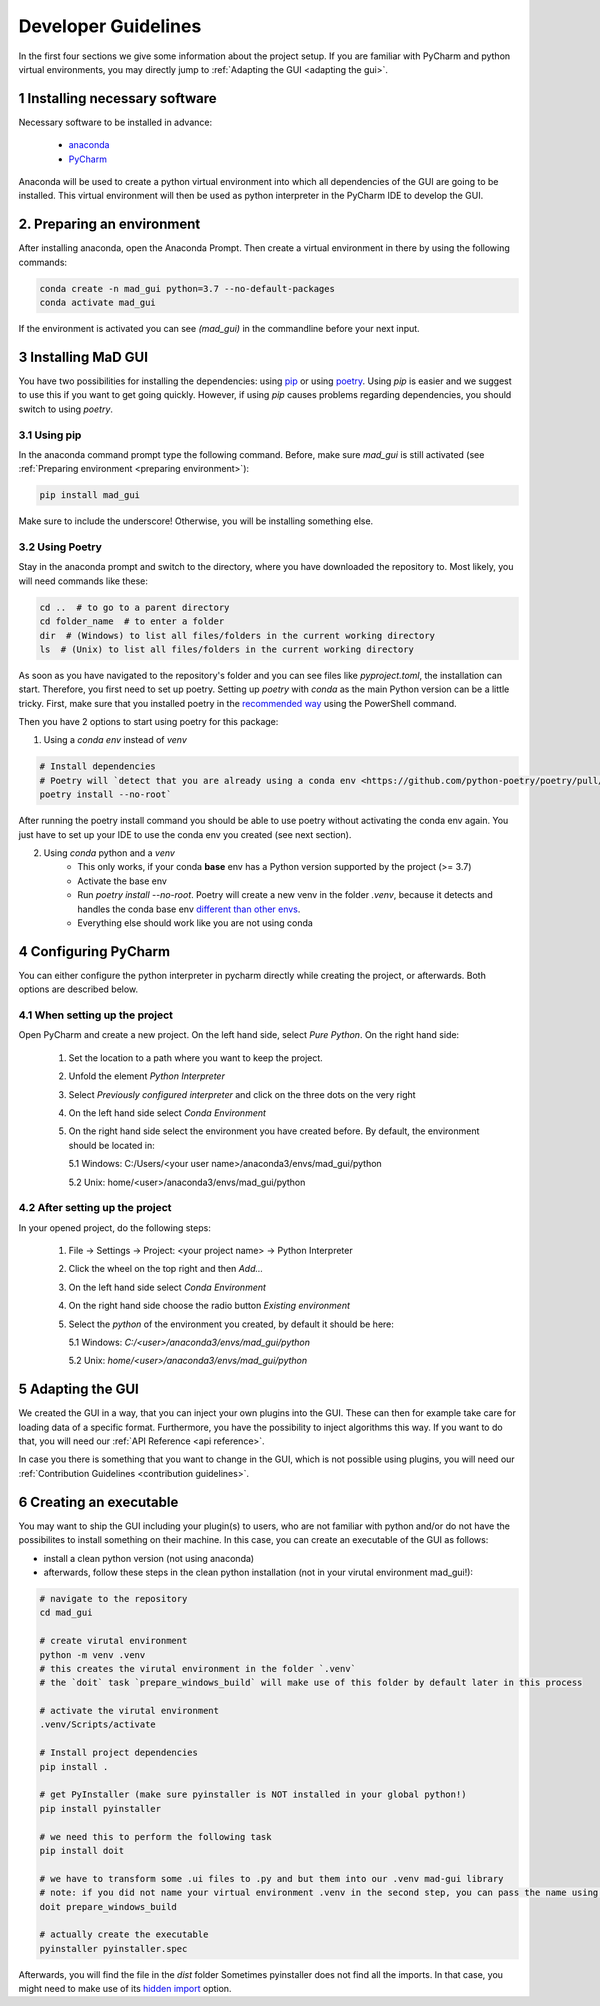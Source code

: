.. _developer guidelines:

********************
Developer Guidelines
********************

In the first four sections we give some information about the project setup.
If you are familiar with PyCharm and python virtual environments, you may directly jump to :ref:`Adapting the GUI <adapting the gui>`.

1 Installing necessary software
*******************************
Necessary software to be installed in advance:

    - `anaconda <https://www.anaconda.com/products/individual>`_
    - `PyCharm <https://www.jetbrains.com/pycharm/>`_

Anaconda will be used to create a python virtual environment into which all dependencies of the GUI are going to be installed.
This virtual environment will then be used as python interpreter in the PyCharm IDE to develop the GUI.

.. _preparing environment

2. Preparing an environment
***************************
After installing anaconda, open the Anaconda Prompt.
Then create a virtual environment in there by using the following commands:

.. code-block:: python

    conda create -n mad_gui python=3.7 --no-default-packages
    conda activate mad_gui

If the environment is activated you can see `(mad_gui)` in the commandline before your next input.

.. image:: res/images/conda_activated.png
    :width: 400
    :alt: Environment "mad_gui" activated in command prompt



3 Installing MaD GUI
********************
You have two possibilities for installing the dependencies:
using `pip <https://pip.pypa.io/en/stable/installing/>`_ or using `poetry <https://python-poetry.org>`_.
Using `pip` is easier and we suggest to use this if you want to get going quickly.
However, if using `pip` causes problems regarding dependencies, you should switch to using `poetry`.

3.1 Using pip
#############
In the anaconda command prompt type the following command. Before, make sure `mad_gui` is still activated (see :ref:`Preparing environment <preparing environment>`):

.. code-block::

    pip install mad_gui
    
Make sure to include the underscore!
Otherwise, you will be installing something else.

3.2 Using Poetry
################
Stay in the anaconda prompt and switch to the directory, where you have downloaded the repository to.
Most likely, you will need commands like these:

.. code-block::

    cd ..  # to go to a parent directory
    cd folder_name  # to enter a folder
    dir  # (Windows) to list all files/folders in the current working directory
    ls  # (Unix) to list all files/folders in the current working directory

As soon as you have navigated to the repository's folder and you can see files like `pyproject.toml`, the installation can start.
Therefore, you first need to set up poetry.
Setting up `poetry` with `conda` as the main Python version can be a little tricky.
First, make sure that you installed poetry in the `recommended way <https://python-poetry.org/docs/#installation>`_ using
the PowerShell command.

Then you have 2 options to start using poetry for this package:

1. Using a `conda env` instead of `venv`

.. code-block:: python

    # Install dependencies
    # Poetry will `detect that you are already using a conda env <https://github.com/python-poetry/poetry/pull/1432>`_ and will use it, instead of creating a new one.
    poetry install --no-root`

After running the poetry install command you should be able to use poetry without activating the conda env again.
You just have to set up your IDE to use the conda env you created (see next section).

2. Using `conda` python and a `venv`
    - This only works, if your conda **base** env has a Python version supported by the project (>= 3.7)
    - Activate the base env
    - Run `poetry install --no-root`. Poetry will create a new venv in the folder `.venv`, because it detects and handles the conda base env
      `different than other envs <https://github.com/maksbotan/poetry/blob/b1058fc2304ea3e2377af357264abd0e1a791a6a/poetry/utils/env.py#L295>`_.
    - Everything else should work like you are not using conda




.. _Configuring PyCharm:

4 Configuring PyCharm
***********************

You can either configure the python interpreter in pycharm directly while creating the project, or afterwards.
Both options are described below.

4.1 When setting up the project
###############################

Open PyCharm and create a new project.
On the left hand side, select `Pure Python`.
On the right hand side:

   1. Set the location to a path where you want to keep the project.

   2. Unfold the element `Python Interpreter`

   3. Select `Previously configured interpreter` and click on the three dots on the very right

   4. On the left hand side select `Conda Environment`

   5. On the right hand side select the environment you have created before. By default, the environment should be located in:

      5.1 Windows: C:/Users/<your user name>/anaconda3/envs/mad_gui/python

      5.2 Unix: home/<user>/anaconda3/envs/mad_gui/python

4.2 After setting up the project
################################
In your opened project, do the following steps:

   1. File -> Settings -> Project: <your project name> -> Python Interpreter

   2. Click the wheel on the top right and then `Add...`

   3. On the left hand side select `Conda Environment`

   4. On the right hand side choose the radio button `Existing environment`

   5. Select the `python` of the environment you created, by default it should be here:

      5.1 Windows: `C:/<user>/anaconda3/envs/mad_gui/python`

      5.2 Unix: `home/<user>/anaconda3/envs/mad_gui/python`

.. _adapting the gui:

5 Adapting the GUI
******************
We created the GUI in a way, that you can inject your own plugins into the GUI.
These can then for example take care for loading data of a specific format.
Furthermore, you have the possibility to inject algorithms this way.
If you want to do that, you will need our :ref:`API Reference <api reference>`.

In case you there is something that you want to change in the GUI, which is not possible using plugins,
you will need our :ref:`Contribution Guidelines <contribution guidelines>`.

6 Creating an executable
************************

You may want to ship the GUI including your plugin(s) to users, who are not familiar with python and/or do not have the possibilites to install something on their machine.
In this case, you can create an executable of the GUI as follows:

* install a clean python version (not using anaconda)
* afterwards, follow these steps in the clean python installation (not in your virutal environment mad_gui!):

.. code-block:: python

    # navigate to the repository
    cd mad_gui

    # create virutal environment
    python -m venv .venv
    # this creates the virutal environment in the folder `.venv`
    # the `doit` task `prepare_windows_build` will make use of this folder by default later in this process

    # activate the virutal environment
    .venv/Scripts/activate

    # Install project dependencies
    pip install .

    # get PyInstaller (make sure pyinstaller is NOT installed in your global python!)
    pip install pyinstaller

    # we need this to perform the following task
    pip install doit

    # we have to transform some .ui files to .py and but them into our .venv mad-gui library
    # note: if you did not name your virtual environment .venv in the second step, you can pass the name using `-v <name of venv>`
    doit prepare_windows_build

    # actually create the executable
    pyinstaller pyinstaller.spec

Afterwards, you will find the file in the `dist` folder
Sometimes pyinstaller does not find all the imports. In that case, you might need to make use of its
`hidden import <https://pyinstaller.readthedocs.io/en/stable/when-things-go-wrong.html#listing-hidden-imports>`_
option.


